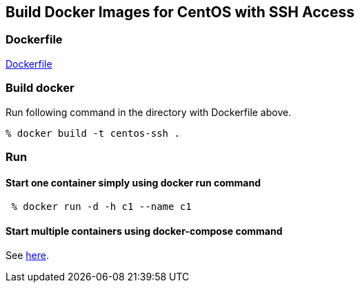 == Build Docker Images for CentOS with SSH Access

=== Dockerfile

https://github.com/kinogmt/docker-containers/blob/master/centos-ssh/Dockerfile[Dockerfile]

=== Build docker
Run following command in the directory with Dockerfile above.

-----------------------------
% docker build -t centos-ssh .
-----------------------------

=== Run

==== Start one container simply using docker run command

-----------------------------
 % docker run -d -h c1 --name c1
-----------------------------

==== Start multiple containers using docker-compose command

See https://github.com/kinogmt/docker-containers/blob/master/centos-ssh/compose.adoc[here].
